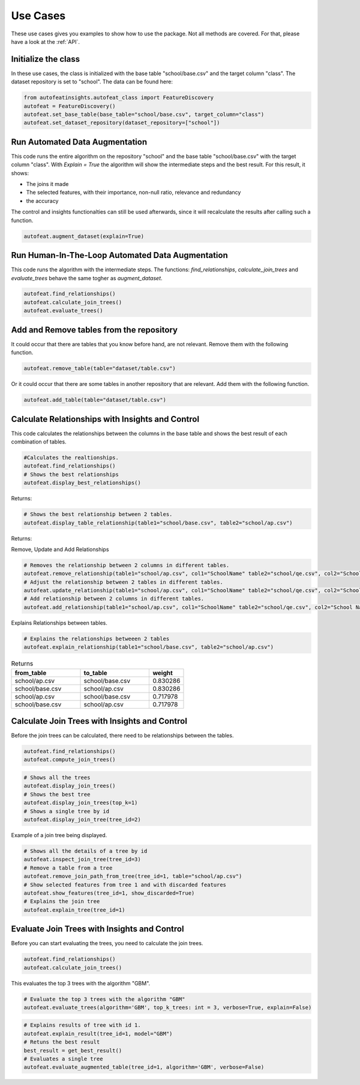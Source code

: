 .. _use_cases:

Use Cases
=========
These use cases gives you examples to show how to use the package. Not all methods are covered. 
For that, please have a look at the :ref:`API`.


Initialize the class
--------------------
In these use cases, the class is initialized with the base table "school/base.csv" and the target column "class".
The dataset repository is set to "school". The data can be found here:

.. code-block:: python

    from autofeatinsights.autofeat_class import FeatureDiscovery
    autofeat = FeatureDiscovery()
    autofeat.set_base_table(base_table="school/base.csv", target_column="class")
    autofeat.set_dataset_repository(dataset_repository=["school"])

Run Automated Data Augmentation
-------------------------------
This code runs the entire algorithm on the repository "school" and the base table "school/base.csv" with the target column "class". 
With `Explain = True` the algorithm will show the intermediate steps and the best result.
For this result, it shows:

* The joins it made
* The selected features, with their importance, non-null ratio, relevance and redundancy
* the accuracy

The control and insights functionalties can still be used afterwards, since it will recalculate the results after calling such a function. 



.. code-block:: python


    autofeat.augment_dataset(explain=True)


Run Human-In-The-Loop Automated Data Augmentation
-------------------------------------------------

This code runs the algorithm with the intermediate steps. 
The functions: `find_relationships`, `calculate_join_trees` and `evaluate_trees` behave the same togher as `augment_dataset`.

.. code-block:: python

    autofeat.find_relationships()
    autofeat.calculate_join_trees()
    autofeat.evaluate_trees()

Add and Remove tables from the repository
-----------------------------------------
It could occur that there are tables that you know before hand, are not relevant. 
Remove them with the following function.

.. code-block:: python

    autofeat.remove_table(table="dataset/table.csv")

Or it could occur that there are some tables in another repository that are relevant. 
Add them with the following function.

.. code-block:: python

    autofeat.add_table(table="dataset/table.csv")

Calculate Relationships with Insights and Control
-------------------------------------------------

This code calculates the relationships between the columns in the base table and shows the best result of each combination of tables.

.. code-block:: python

    #Calculates the realtionships.
    autofeat.find_relationships()
    # Shows the best relationships
    autofeat.display_best_relationships()

Returns:

.. image:: best_relationships.png
    :width: 400
    :alt: Best Relationships


.. code-block:: python

    # Shows the best relationship between 2 tables.
    autofeat.display_table_relationship(table1="school/base.csv", table2="school/ap.csv")

Returns:

.. image:: table_relationship.png
    :width: 400
    :alt: Table Relationship

Remove, Update and Add Relationships

.. code-block:: python

    # Removes the relationship between 2 columns in different tables.
    autofeat.remove_relationship(table1="school/ap.csv", col1="SchoolName" table2="school/qe.csv", col2="School Name")
    # Adjust the relationship between 2 tables in different tables.
    autofeat.update_relationship(table1="school/ap.csv", col1="SchoolName" table2="school/qe.csv", col2="School Name", weight=0.2)
    # Add relationship between 2 columns in different tables.
    autofeat.add_relationship(table1="school/ap.csv", col1="SchoolName" table2="school/qe.csv", col2="School Name", weight=0.2)
 
Explains Relationships between tables.

.. code-block:: python

    # Explains the relationships betweeen 2 tables
    autofeat.explain_relationship(table1="school/base.csv", table2="school/ap.csv") 


.. list-table:: Returns
    :widths: 40 40 20
    :header-rows: 1

    * - from_table
      - to_table
      - weight
    * - school/ap.csv    
      - school/base.csv
      - 0.830286
    * - school/base.csv
      - school/ap.csv    
      - 0.830286
    * - school/ap.csv    
      - school/base.csv  
      - 0.717978
    * - school/base.csv  
      - school/ap.csv    
      - 0.717978


Calculate Join Trees with Insights and Control
----------------------------------------------

Before the join trees can be calculated, there need to be relationships between the tables.

.. code-block:: python

    autofeat.find_relationships()
    autofeat.compute_join_trees()

.. code-block:: python

    # Shows all the trees
    autofeat.display_join_trees()
    # Shows the best tree
    autofeat.display_join_trees(top_k=1)
    # Shows a single tree by id
    autofeat.display_join_tree(tree_id=2)

Example of a join tree being displayed.

.. image:: join_tree.png
    :width: 400
    :alt: Example of a join Tree

.. code-block:: python

    # Shows all the details of a tree by id
    autofeat.inspect_join_tree(tree_id=3)
    # Remove a table from a tree
    autofeat.remove_join_path_from_tree(tree_id=1, table="school/ap.csv")
    # Show selected features from tree 1 and with discarded features
    autofeat.show_features(tree_id=1, show_discarded=True)
    # Explains the join tree
    autofeat.explain_tree(tree_id=1)


Evaluate Join Trees with Insights and Control
---------------------------------------------
Before you can start evaluating the trees, you need to calculate the join trees.

.. code-block:: python
    
    autofeat.find_relationships()
    autofeat.calculate_join_trees()

This evaluates the top 3 trees with the algorithm "GBM".

.. code-block:: python

    # Evaluate the top 3 trees with the algorithm "GBM"
    autofeat.evaluate_trees(algorithm='GBM', top_k_trees: int = 3, verbose=True, explain=False)

.. code-block:: python

    # Explains results of tree with id 1.
    autofeat.explain_result(tree_id=1, model="GBM")
    # Retuns the best result
    best_result = get_best_result()
    # Evaluates a single tree
    autofeat.evaluate_augmented_table(tree_id=1, algorithm='GBM', verbose=False)
    





   

